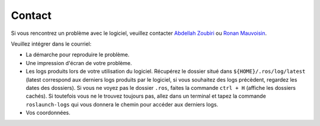 =======
Contact
=======

Si vous rencontrez un problème avec le logiciel, veuillez contacter `Abdellah Zoubiri <mailto:abdellah.zoubiri@institutmaupertuis.fr>`_ ou `Ronan Mauvoisin <mailto:ronan.mauvoising@institutmaupertuis.fr>`_.

Veuillez intégrer dans le courriel:

* La démarche pour reproduire le problème.
* Une impression d'écran de votre problème.
* Les logs produits lors de votre utilisation du logiciel. Récupérez le dossier situé dans ``${HOME}/.ros/log/latest`` (latest correspond aux derniers logs produits par le logiciel, si vous souhaitez des logs précèdent, regardez les dates des dossiers). Si vous ne voyez pas le dossier ``.ros``, faites la commande ``ctrl + H`` (affiche les dossiers cachés). Si toutefois vous ne le trouvez toujours pas, allez dans un terminal et tapez la commande ``roslaunch-logs`` qui vous donnera le chemin pour accéder aux derniers logs.
* Vos coordonnées.
